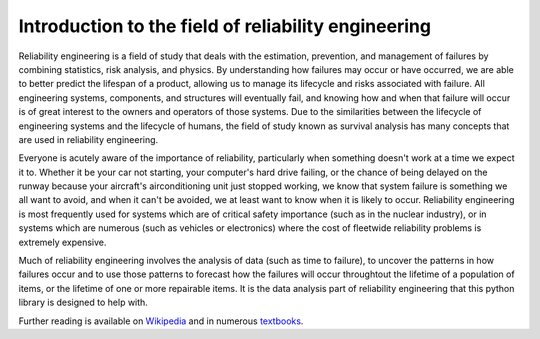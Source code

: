 Introduction to the field of reliability engineering
''''''''''''''''''''''''''''''''''''''''''''''''''''

Reliability engineering is a field of study that deals with the estimation, prevention, and management of failures by combining statistics, risk analysis, and physics. By understanding how failures may occur or have occurred, we are able to better predict the lifespan of a product, allowing us to manage its lifecycle and risks associated with failure. All engineering systems, components, and structures will eventually fail, and knowing how and when that failure will occur is of great interest to the owners and operators of those systems. Due to the similarities between the lifecycle of engineering systems and the lifecycle of humans, the field of study known as survival analysis has many concepts that are used in reliability engineering.

Everyone is acutely aware of the importance of reliability, particularly when something doesn't work at a time we expect it to. Whether it be your car not starting, your computer's hard drive failing, or the chance of being delayed on the runway because your aircraft's airconditioning unit just stopped working, we know that system failure is something we all want to avoid, and when it can't be avoided, we at least want to know when it is likely to occur. Reliability engineering is most frequently used for systems which are of critical safety importance (such as in the nuclear industry), or in systems which are numerous (such as vehicles or electronics) where the cost of fleetwide reliability problems is extremely expensive.

Much of reliability engineering involves the analysis of data (such as time to failure), to uncover the patterns in how failures occur and to use those patterns to forecast how the failures will occur throughtout the lifetime of a population of items, or the lifetime of one or more repairable items. It is the data analysis part of reliability engineering that this python library is designed to help with.

Further reading is available on `Wikipedia <https://en.wikipedia.org/wiki/Reliability_engineering/>`_ and in numerous `textbooks <https://www.weibull.com/knowledge/books.htm/>`_. 

